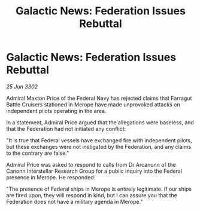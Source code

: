 :PROPERTIES:
:ID:       38eb846a-71e5-40c6-ae0f-3afa882dbe31
:END:
#+title: Galactic News: Federation Issues Rebuttal
#+filetags: :galnet:

* Galactic News: Federation Issues Rebuttal

/25 Jun 3302/

Admiral Maxton Price of the Federal Navy has rejected claims that Farragut Battle Cruisers stationed in Merope have made unprovoked attacks on independent pilots operating in the area. 

In a statement, Admiral Price argued that the allegations were baseless, and that the Federation had not initiated any conflict: 

"It is true that Federal vessels have exchanged fire with independent pilots, but these exchanges were not instigated by the Federation, and any claims to the contrary are false." 

Admiral Price was asked to respond to calls from Dr Arcanonn of the Canonn Interstellar Research Group for a public inquiry into the Federal presence in Merope. He responded: 

"The presence of Federal ships in Merope is entirely legitimate. If our ships are fired upon, they will respond in kind, but I can assure you that the Federation does not have a military agenda in Merope."

